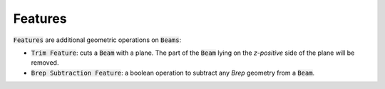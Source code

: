 ********
Features
********

:code:`Features` are additional geometric operations on :code:`Beams`:

* :code:`Trim Feature`: cuts a :code:`Beam` with a plane. The part of the :code:`Beam` lying on the *z-positive* side of the plane will be removed.
* :code:`Brep Subtraction Feature`: a boolean operation to subtract any *Brep* geometry from a :code:`Beam`.  



